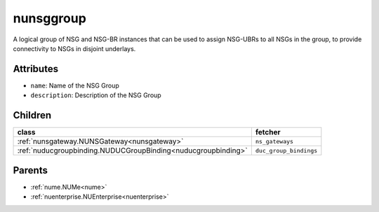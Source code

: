 .. _nunsggroup:

nunsggroup
===========================================

.. class:: nunsggroup.NUNSGGroup(bambou.nurest_object.NUMetaRESTObject,):

A logical group of NSG and NSG-BR instances that can be used to assign NSG-UBRs to all NSGs in the group, to provide connectivity to NSGs in disjoint underlays.


Attributes
----------


- ``name``: Name of the NSG Group

- ``description``: Description of the NSG Group




Children
--------

================================================================================================================================================               ==========================================================================================
**class**                                                                                                                                                      **fetcher**

:ref:`nunsgateway.NUNSGateway<nunsgateway>`                                                                                                                      ``ns_gateways`` 
:ref:`nuducgroupbinding.NUDUCGroupBinding<nuducgroupbinding>`                                                                                                    ``duc_group_bindings`` 
================================================================================================================================================               ==========================================================================================



Parents
--------


- :ref:`nume.NUMe<nume>`

- :ref:`nuenterprise.NUEnterprise<nuenterprise>`

